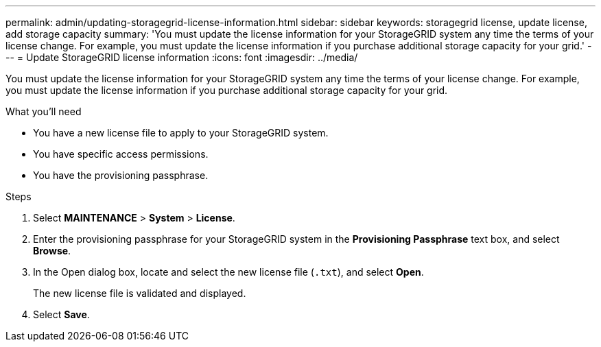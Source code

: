 ---
permalink: admin/updating-storagegrid-license-information.html
sidebar: sidebar
keywords: storagegrid license, update license, add storage capacity
summary: 'You must update the license information for your StorageGRID system any time the terms of your license change. For example, you must update the license information if you purchase additional storage capacity for your grid.'
---
= Update StorageGRID license information
:icons: font
:imagesdir: ../media/

[.lead]
You must update the license information for your StorageGRID system any time the terms of your license change. For example, you must update the license information if you purchase additional storage capacity for your grid.

.What you'll need

* You have a new license file to apply to your StorageGRID system.
* You have specific access permissions.
* You have the provisioning passphrase.

.Steps

. Select *MAINTENANCE* > *System* > *License*.
. Enter the provisioning passphrase for your StorageGRID system in the *Provisioning Passphrase* text box, and select *Browse*.
. In the Open dialog box, locate and select the new license file (`.txt`), and select *Open*.
+
The new license file is validated and displayed.

. Select *Save*.
